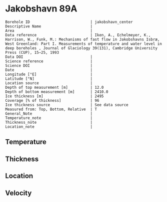 * Jakobshavn 89A
:PROPERTIES:
:header-args:jupyter-python+: :session ds :kernel ds
:clearpage: t
:END:

#+NAME: ingest_meta
#+BEGIN_SRC bash :results verbatim :exports results
cat meta.bsv | sed 's/|/@| /' | column -s"@" -t
#+END_SRC

#+RESULTS: ingest_meta
#+begin_example
Borehole ID                           | jakobshavn_center
Descriptive Name                      | 
Area                                  | 
Data reference                        | Iken, A., Echelmeyer, Κ., Harrison, W., Funk, M.: Mechanisms of fast flow in Jakobshavns Isbræ, West Greenland: Part I. Measurements of temperature and water level in deep boreholes , Journal of Glaciology 39(131), Cambridge University Press (CUP), 15–25, 1993 
Data DOI                              | 
Science reference                     | 
Science DOI                           | 
Date                                  | 
Longitude [°E]                        | 
Latitude [°N]                         | 
Location source                       | 
Depth of top measurement [m]          | 12.0
Depth of bottom measurement [m]       | 2410.0
Ice thickness [m]                     | 2495
Coverage [% of thickness]             | 96
Ice thickness source                  | See data source
Measured from: Top, Bottom, Relative  | T
General_Note                          | 
Temperature_note                      | 
Thickness_note                        | 
Location_note                         | 
#+end_example

** Temperature

** Thickness

** Location

** Velocity

** Data                                                 :noexport:

#+NAME: ingest_data
#+BEGIN_SRC bash :exports results
cat data.csv | sort -t, -g -k1
#+END_SRC

#+RESULTS: ingest_data
|    d |      t |
|    2 |      8 |
|   20 |   -4.1 |
|  100 |  -9.05 |
|  392 | -16.45 |
|  885 |  -21.5 |
|  915 |  -21.8 |
| 1355 | -16.95 |
| 1445 |   -7.5 |
| 1535 |   -1.1 |

